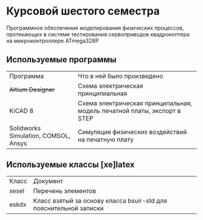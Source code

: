 
* Курсовой шестого семестра
Программное обеспечение моделирования физических процессов,
протекающих в системе тестирования сервоприводов квадрокоптера на микроконтроллере ATmega328P

** Используемые программы

| Программа                            | Что в ней было произведено                                               |
| +Altium Designer+                    | Схема электрическая принципиальная                                       |
| KiCAD 8                              | Схема электрическая принципальная, модель печатной платы, экспорт в STEP |
| Solidworks Simulation, COMSOL, Ansys | Симуляция физических воздействий на печатную плату                       |



** Используемые классы [xe]latex

| Класс | Документ                                                          |
| xesel | Перечень элементов                                                |
| eskdx | Класс взятый за основу класса bsuir-std для пояснительной записки |




